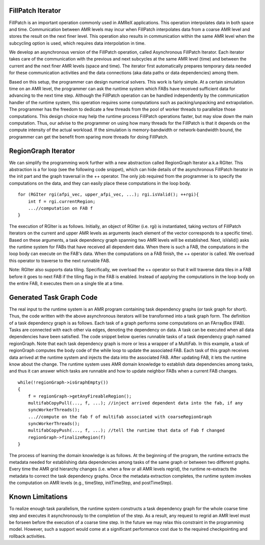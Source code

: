 FillPatch Iterator
==================

FillPatch is an important operation commonly used in AMReX applications.
This operation interpolates data in both space and time.
Communication between AMR levels may incur when FillPatch interpolates data from a coarse AMR level and stores the result on the next finer level.
This operation also results in communication within the same AMR level when the subcycling option is used, which requires data interpolation in time.

We develop an asynchronous version of the FillPatch operation, called Asynchronous FillPatch Iterator.
Each iterator takes care of the communication with the previous and next subcycles at the same AMR level (time) and between the current and the next finer AMR levels (space and time).
The iterator first automatically prepares temporary data needed for these communication activities and the data connections (aka data paths or data dependencies) among them.

Based on this setup, the programmer can design numerical solvers.
This work is fairly simple.
At a certain simulation time on an AMR level, the programmer can ask the runtime system which FABs have received sufficient data for advancing to the next time step.
Although the FillPatch operation can be handled independently by the communication handler of the runtime system, this operation requires some computations such as packing/unpacking and extrapolation.
The programmer has the freedom to dedicate a few threads from the pool of worker threads to parallelize those computations.
This design choice may help the runtime process FillPatch operations faster, but may slow down the main computation.
Thus, our advise to the programmer on using how many threads for the FillPatch is that it depends on the compute intensity of the actual workload.
If the simulation is memory-bandwidth or network-bandwidth bound, the programmer can get the benefit from sparing more threads for doing FillPatch.

RegionGraph Iterator
====================

We can simplify the programming work further with a new abstraction called RegionGraph Iterator a.k.a RGIter.
This abstraction is a for loop (see the following code snippet), which can hide details of the asynchronous FillPatch Iterator in the init part and the graph traversal in the ++ operator.
The only job required from the programmer is to specify the computations on the data, and they can easily place these computations in the loop body.

.. highlight:: c++

::

    for (RGIter rgi(afpi_vec, upper_afpi_vec, ...); rgi.isValid(); ++rgi){
        int f = rgi.currentRegion;
	...//computation on FAB f
    }

The execution of RGIter is as follows.
Initially, an object of RGIter (i.e. rgi) is instantiated, taking vectors of FillPatch Iterators on the current and upper AMR levels as arguments (each element of the vector corresponds to a specific time).
Based on these arguments, a task dependency graph spanning two AMR levels will be established. 
Next, isValid() asks the runtime system for FABs that have received all dependent data.
When there is such a FAB, the computations in the loop body can execute on the FAB's data.
When the computations on a FAB finish, the ++ operator is called.
We overload this operator to traverse to the next runnable FAB.

Note: RGIter also supports data tiling.
Specifically, we overload the ++ operator so that it will traverse data tiles in a FAB before it goes to next FAB if the tiling flag in the FAB is enabled.
Instead of applying the computations in the loop body on the entire FAB, it executes them on a single tile at a time.


Generated Task Graph Code
=========================

The real input to the runtime system is an AMR program containing task dependency graphs (or task graph for short).
Thus, the code written with the above asynchronous iterators will be transformed into a task graph form.
The definition of a task dependency graph is as follows.
Each task of a graph performs some computations on an FArrayBox (FAB).
Tasks are connected with each other via edges, denoting the dependency on data.
A task can be executed when all data dependencies have been satisfied.
The code snippet below queries runnable tasks of a task dependency graph named regionGraph.
Note that each task dependency graph is more or less a wrapper of a MultiFab.
In this example, a task of regionGraph computes the body code of the while loop to update the associated FAB.
Each task of this graph receives data arrived at the runtime system and injects the data into the associated FAB.
After updating FAB, it lets the runtime know about the change.
The runtime system uses AMR domain knowledge to establish data dependencies among tasks, and thus it can answer which tasks are runnable and how to update neighbor FABs when a current FAB changes.

.. highlight:: c++

::

    while(!regionGraph->isGraphEmpty())
    {
        f = regionGraph->getAnyFireableRegion();
	multifabCopyPull(..., f, ...); //inject arrived dependent data into the fab, if any
        syncWorkerThreads();
	...//compute on the fab f of multifab associated with coarseRegionGraph
        syncWorkerThreads();
        multifabCopyPush(..., f, ...); //tell the runtime that data of Fab f changed
        regionGraph->finalizeRegion(f)
    }

The process of learning the domain knowledge is as follows.
At the beginning of the program, the runtime extracts the metadata needed for establishing data dependencies among tasks of the same graph or between two different graphs.
Every time the AMR grid hierarchy changes (i.e. when a few or all AMR levels regrid), the runtime re-extracts the metadata to correct the task dependency graphs.
Once the metadata extraction completes, the runtime system invokes the computation on AMR levels (e.g., timeStep, initTimeStep, and postTimeStep).

Known Limitations
=================

To realize enough task parallelism, the runtime system constructs a task dependency graph for the whole coarse time step and executes it asynchronously to the completion of the step.
As a result, any request to regrid an AMR level must be forseen before the execution of a coarse time step.
In the future we may relax this constraint in the programming model.
However, such a support would come at a significant performance cost due to the required checkpointing and rollback activities.


